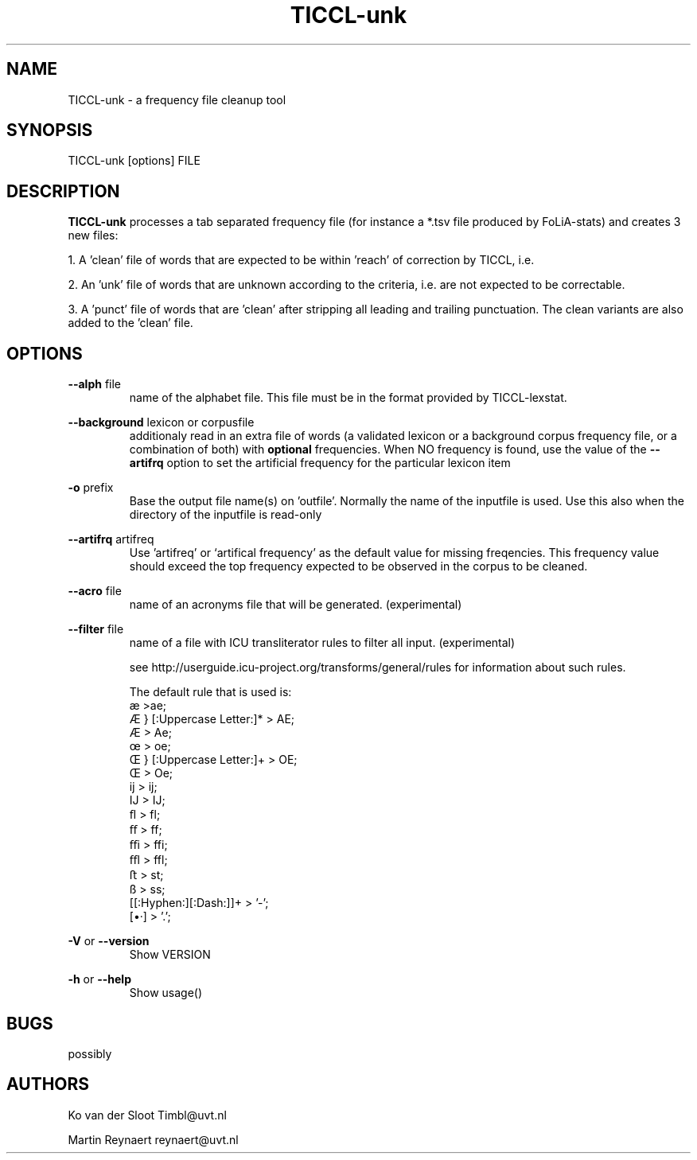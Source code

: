 .TH TICCL\-unk 1 "2018 apr 12"

.SH NAME
TICCL\-unk \- a frequency file cleanup tool

.SH SYNOPSIS

TICCL\-unk [options] FILE

.SH DESCRIPTION

.B TICCL\-unk
processes a tab separated frequency file (for instance a *.tsv file produced by
FoLiA\-stats) and creates 3 new files:

1. A 'clean' file of words that are expected to be within 'reach' of correction by TICCL, i.e.

2. An 'unk' file of words that are unknown according to the criteria, i.e. are not expected to be correctable.

3. A 'punct' file of words that are 'clean' after stripping all leading and
trailing punctuation. The clean variants are also added to the 'clean' file.

.SH OPTIONS
.B \-\-alph
file
.RS
name of the alphabet file. This file must be in the format provided by
TICCL\-lexstat.
.RE

.B \-\-background
lexicon or corpusfile
.RS
additionaly read in an extra file of words (a validated lexicon or a background corpus frequency file, or a combination of both) with
.B optional
frequencies. When NO frequency is found, use the value of the
.B \-\-artifrq
option to set the artificial frequency for the particular lexicon item
.RE

.B \-o
prefix
.RS
Base the output file name(s) on 'outfile'. Normally the name of the inputfile is used. Use this also when the directory of the inputfile is read\-only
.RE

.B \-\-artifrq
artifreq
.RS
Use 'artifreq' or `artifical frequency' as the default value for missing freqencies. This frequency value should exceed the top frequency expected to be observed in the corpus to be cleaned.
.RE

.B \-\-acro
file
.RS
name of an acronyms file that will be generated. (experimental)
.RE

.B \-\-filter
file
.RS
name of a file with ICU transliterator rules to filter all input. (experimental)

see http://userguide.icu-project.org/transforms/general/rules for information
about such rules.

The default rule that is used is:
   æ >ae;
   Æ } [:Uppercase Letter:]* > AE;
   Æ > Ae;
   œ > oe;
   Œ } [:Uppercase Letter:]+ > OE;
   Œ > Oe;
   ĳ > ij;
   Ĳ > IJ;
   ﬂ > fl;
   ﬀ > ff;
   ﬃ > ffi;
   ﬄ > ffl;
   ﬅ > st;
   ß > ss;
   [[:Hyphen:][:Dash:]]+ > '-';
   [•·]  > '.';
.RE

.B \-V
or
.B \-\-version
.RS
Show VERSION
.RE

.B \-h
or
.B \-\-help
.RS
Show usage()
.RE

.SH BUGS
possibly

.SH AUTHORS
Ko van der Sloot Timbl@uvt.nl

Martin Reynaert reynaert@uvt.nl
